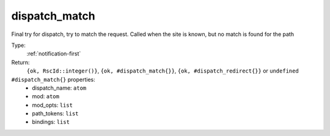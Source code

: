 .. _dispatch_match:

dispatch_match
^^^^^^^^^^^^^^

Final try for dispatch, try to match the request. 
Called when the site is known, but no match is found for the path 


Type: 
    :ref:`notification-first`

Return: 
    ``{ok, RscId::integer()}``, ``{ok, #dispatch_match{}}``, ``{ok, #dispatch_redirect{}}`` or ``undefined``

``#dispatch_match{}`` properties:
    - dispatch_name: ``atom``
    - mod: ``atom``
    - mod_opts: ``list``
    - path_tokens: ``list``
    - bindings: ``list``
